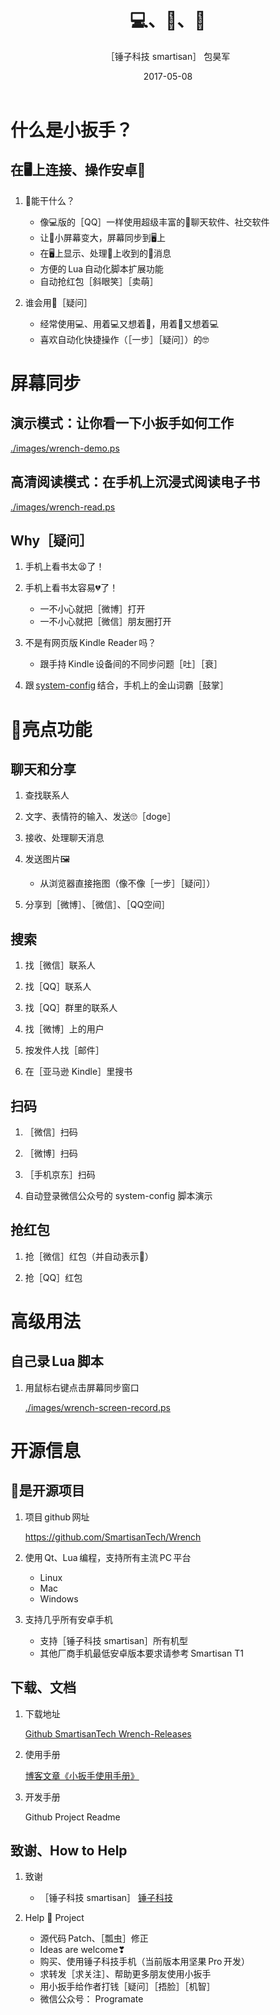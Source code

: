 #+Latex: \begin{CJK*}{UTF8}{simsun}
#+Latex: \CJKtilde


#+TITLE:     💻、📱、🔧
#+AUTHOR:    ［锤子科技 smartisan］ 包昊军
#+EMAIL:     baohaojun@gmail.com
#+DATE:      2017-05-08
#+LATEX_CLASS_OPTIONS: [presentation,CJKbookmarks]
#+DESCRIPTION:
#+KEYWORDS:
#+LANGUAGE:  en
#+OPTIONS:   H:2 num:t toc:t \n:nil @:t ::t |:t ^:t -:t f:t *:t <:t
#+OPTIONS:   TeX:t LaTeX:t skip:nil d:nil todo:t pri:nil tags:not-in-toc
#+INFOJS_OPT: view:nil toc:nil ltoc:t mouse:underline buttons:0 path:http://orgmode.org/org-info.js
#+EXPORT_SELECT_TAGS: export
#+EXPORT_EXCLUDE_TAGS: noexport
#+LINK_UP:
#+LINK_HOME:

#+BEAMER_THEME: Berkeley
#+BEAMER_COLOR_THEME: lily

* 什么是小扳手？

** 在🖥上连接、操作安卓📱
*** 🔧能干什么？
- 像💻版的［QQ］一样使用超级丰富的📱聊天软件、社交软件
- 让📱小屏幕变大，屏幕同步到🖥上
- 在🖥上显示、处理📱上收到的🔔消息
- 方便的 Lua 自动化脚本扩展功能
- 自动抢红包［斜眼笑］［卖萌］

*** 谁会用🔧［疑问］
- 经常使用💻、用着💻又想着📱，用着📱又想着💻
- 喜欢自动化快捷操作（［一步］［疑问］）的🤓
* 屏幕同步
** 演示模式：让你看一下小扳手如何工作

[[./images/wrench-demo.ps]]

** 高清阅读模式：在手机上沉浸式阅读电子书

[[./images/wrench-read.ps]]

** Why［疑问］

*** 手机上看书太😫了！
*** 手机上看书太容易💔了！
    - 一不小心就把［微博］打开
    - 一不小心就把［微信］朋友圈打开
*** 不是有网页版 Kindle Reader 吗？
    - 跟手持 Kindle 设备间的不同步问题［吐］［衰］
*** 跟 [[https://github.com/baohaojun/system-config][system-config]] 结合，手机上的金山词霸［鼓掌］

* 🔧亮点功能
** 聊天和分享
*** 查找联系人
*** 文字、表情符的输入、发送🙄［doge］
*** 接收、处理聊天消息
*** 发送图片🖼
    - 从浏览器直接拖图（像不像［一步］［疑问］）
*** 分享到［微博］、［微信］、［QQ空间］


** 搜索
*** 找［微信］联系人
*** 找［QQ］联系人
*** 找［QQ］群里的联系人
*** 找［微博］上的用户
*** 按发件人找［邮件］
*** 在［亚马逊 Kindle］里搜书

** 扫码
*** ［微信］扫码
*** ［微博］扫码
*** ［手机京东］扫码
*** 自动登录微信公众号的 system-config 脚本演示

** 抢红包
*** 抢［微信］红包（并自动表示🙇）
*** 抢［QQ］红包

* 高级用法
** 自己录 Lua 脚本
*** 用鼠标右键点击屏幕同步窗口

[[./images/wrench-screen-record.ps]]

* 开源信息
** 🔧是开源项目

*** 项目 github 网址
   [[https://github.com/SmartisanTech/Wrench]]

*** 使用 Qt、Lua 编程，支持所有主流 PC 平台

    - Linux
    - Mac
    - Windows

*** 支持几乎所有安卓手机
    - 支持［锤子科技 smartisan］所有机型
    - 其他厂商手机最低安卓版本要求请参考 Smartisan T1

** 下载、文档

*** 下载地址

    [[https://github.com/SmartisanTech/Wrench-releases/releases][Github SmartisanTech Wrench-Releases]]

*** 使用手册

    [[http://baohaojun.github.io/blog/2014/12/01/0-T1Wrench-2.0-Usage-Guide.html][博客文章《小扳手使用手册》]]

*** 开发手册

    Github Project Readme


** 致谢、How to Help
*** 致谢
    - ［锤子科技 smartisan］ [[http://www.smartisan.com/cn/][锤子科技]]
*** Help 🔧 Project
    - 源代码 Patch、［瓢虫］修正
    - Ideas are welcome❣
    - 购买、使用锤子科技手机（当前版本用坚果 Pro 开发）
    - 求转发［求关注］、帮助更多朋友使用小扳手
    - 用小扳手给作者打钱［疑问］［捂脸］［机智］
    - 微信公众号： Programate

#+Latex: \end{CJK*}

# Local Variables: #
# eval: (org-beamer-mode) #
# eval: (mmm-mode 1) #
# End: #
